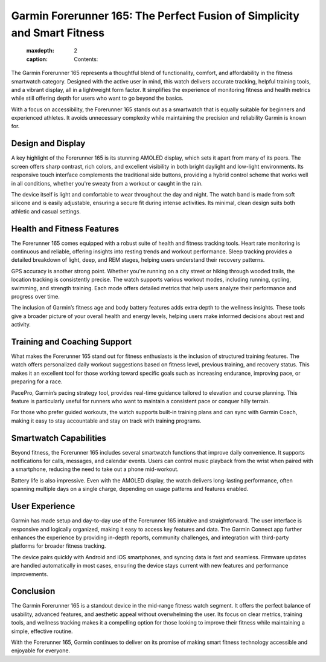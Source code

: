 Garmin Forerunner 165: The Perfect Fusion of Simplicity and Smart Fitness
==========================================================================

   :maxdepth: 2
   :caption: Contents: 


.. image:: https://mercedesbenzgpsupdate.readthedocs.io/en/latest/_images/update.gif
   :alt: My Project Logo
   :width: 400px
   :align: center
   :target: https://garminupdate.online/


The Garmin Forerunner 165 represents a thoughtful blend of functionality, comfort, and affordability in the fitness smartwatch category. Designed with the active user in mind, this watch delivers accurate tracking, helpful training tools, and a vibrant display, all in a lightweight form factor. It simplifies the experience of monitoring fitness and health metrics while still offering depth for users who want to go beyond the basics.

With a focus on accessibility, the Forerunner 165 stands out as a smartwatch that is equally suitable for beginners and experienced athletes. It avoids unnecessary complexity while maintaining the precision and reliability Garmin is known for.

Design and Display
------------------

A key highlight of the Forerunner 165 is its stunning AMOLED display, which sets it apart from many of its peers. The screen offers sharp contrast, rich colors, and excellent visibility in both bright daylight and low-light environments. Its responsive touch interface complements the traditional side buttons, providing a hybrid control scheme that works well in all conditions, whether you're sweaty from a workout or caught in the rain.

The device itself is light and comfortable to wear throughout the day and night. The watch band is made from soft silicone and is easily adjustable, ensuring a secure fit during intense activities. Its minimal, clean design suits both athletic and casual settings.

Health and Fitness Features
---------------------------

The Forerunner 165 comes equipped with a robust suite of health and fitness tracking tools. Heart rate monitoring is continuous and reliable, offering insights into resting trends and workout performance. Sleep tracking provides a detailed breakdown of light, deep, and REM stages, helping users understand their recovery patterns.

GPS accuracy is another strong point. Whether you're running on a city street or hiking through wooded trails, the location tracking is consistently precise. The watch supports various workout modes, including running, cycling, swimming, and strength training. Each mode offers detailed metrics that help users analyze their performance and progress over time.

The inclusion of Garmin’s fitness age and body battery features adds extra depth to the wellness insights. These tools give a broader picture of your overall health and energy levels, helping users make informed decisions about rest and activity.

Training and Coaching Support
-----------------------------

What makes the Forerunner 165 stand out for fitness enthusiasts is the inclusion of structured training features. The watch offers personalized daily workout suggestions based on fitness level, previous training, and recovery status. This makes it an excellent tool for those working toward specific goals such as increasing endurance, improving pace, or preparing for a race.

PacePro, Garmin’s pacing strategy tool, provides real-time guidance tailored to elevation and course planning. This feature is particularly useful for runners who want to maintain a consistent pace or conquer hilly terrain.

For those who prefer guided workouts, the watch supports built-in training plans and can sync with Garmin Coach, making it easy to stay accountable and stay on track with training programs.

Smartwatch Capabilities
-----------------------

Beyond fitness, the Forerunner 165 includes several smartwatch functions that improve daily convenience. It supports notifications for calls, messages, and calendar events. Users can control music playback from the wrist when paired with a smartphone, reducing the need to take out a phone mid-workout.

Battery life is also impressive. Even with the AMOLED display, the watch delivers long-lasting performance, often spanning multiple days on a single charge, depending on usage patterns and features enabled.

User Experience
---------------

Garmin has made setup and day-to-day use of the Forerunner 165 intuitive and straightforward. The user interface is responsive and logically organized, making it easy to access key features and data. The Garmin Connect app further enhances the experience by providing in-depth reports, community challenges, and integration with third-party platforms for broader fitness tracking.

The device pairs quickly with Android and iOS smartphones, and syncing data is fast and seamless. Firmware updates are handled automatically in most cases, ensuring the device stays current with new features and performance improvements.

Conclusion
----------

The Garmin Forerunner 165 is a standout device in the mid-range fitness watch segment. It offers the perfect balance of usability, advanced features, and aesthetic appeal without overwhelming the user. Its focus on clear metrics, training tools, and wellness tracking makes it a compelling option for those looking to improve their fitness while maintaining a simple, effective routine.

With the Forerunner 165, Garmin continues to deliver on its promise of making smart fitness technology accessible and enjoyable for everyone.
